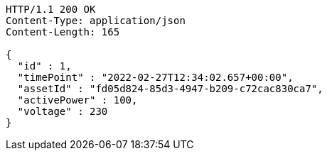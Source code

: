 [source,http,options="nowrap"]
----
HTTP/1.1 200 OK
Content-Type: application/json
Content-Length: 165

{
  "id" : 1,
  "timePoint" : "2022-02-27T12:34:02.657+00:00",
  "assetId" : "fd05d824-85d3-4947-b209-c72cac830ca7",
  "activePower" : 100,
  "voltage" : 230
}
----